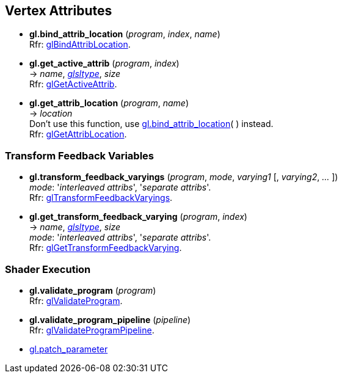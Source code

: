 
== Vertex Attributes

[[gl.bind_attrib_location]]
* *gl.bind_attrib_location* (_program_, _index_, _name_) +
[small]#Rfr: https://www.opengl.org/wiki/GLAPI/glBindAttribLocation[glBindAttribLocation].#

[[gl.get_active_attrib]]
* *gl.get_active_attrib* (_program_, _index_) +
-> _name_, <<glsltype, _glsltype_>>, _size_ +
[small]#Rfr: https://www.opengl.org/wiki/GLAPI/glGetActiveAttrib[glGetActiveAttrib].#

[[gl.get_attrib_location]]
* *gl.get_attrib_location* (_program_, _name_) +
-> _location_ +
[small]#Don't use this function, use <<gl.bind_attrib_location,gl.bind_attrib_location>>( ) 
instead. +
Rfr: https://www.opengl.org/wiki/GLAPI/glGetAttribLocation[glGetAttribLocation].#
// see:  https://youtu.be/IXxc9yNBpuo?t=3073

=== Transform Feedback Variables

[[gl.transform_feedback_varyings]]
* *gl.transform_feedback_varyings* (_program_, _mode_, _varying1_ [, _varying2_, _..._ ]) +
[small]#_mode_: '_interleaved attribs_', '_separate attribs_'. +
Rfr: https://www.opengl.org/wiki/GLAPI/glTransformFeedbackVaryings[glTransformFeedbackVaryings].#

[[gl.get_transform_feedback_varying]]
* *gl.get_transform_feedback_varying* (_program_, _index_) +
-> _name_, <<glsltype, _glsltype_>>, _size_ +
[small]#_mode_: '_interleaved attribs_', '_separate attribs_'. +
Rfr: https://www.opengl.org/wiki/GLAPI/glGetTransformFeedbackVarying[glGetTransformFeedbackVarying].#


=== Shader Execution

[[gl.validate_program]]
* *gl.validate_program* (_program_) +
[small]#Rfr: https://www.opengl.org/wiki/GLAPI/glValidateProgram[glValidateProgram].#

[[gl.validate_program_pipeline]]
* *gl.validate_program_pipeline* (_pipeline_) +
[small]#Rfr: https://www.opengl.org/wiki/GLAPI/glValidateProgramPipeline[glValidateProgramPipeline].#

* <<gl.patch_parameter, gl.patch_parameter>>

<<<

